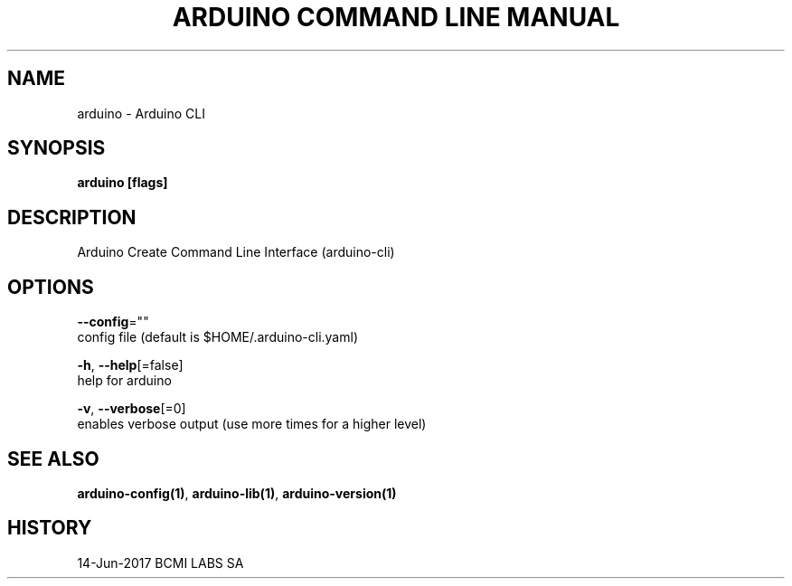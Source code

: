 .TH "ARDUINO COMMAND LINE MANUAL" "1" "Jun 2017" "BCMI LABS SA" "" 
.nh
.ad l


.SH NAME
.PP
arduino \- Arduino CLI


.SH SYNOPSIS
.PP
\fBarduino [flags]\fP


.SH DESCRIPTION
.PP
Arduino Create Command Line Interface (arduino\-cli)


.SH OPTIONS
.PP
\fB\-\-config\fP=""
    config file (default is $HOME/.arduino\-cli.yaml)

.PP
\fB\-h\fP, \fB\-\-help\fP[=false]
    help for arduino

.PP
\fB\-v\fP, \fB\-\-verbose\fP[=0]
    enables verbose output (use more times for a higher level)


.SH SEE ALSO
.PP
\fBarduino\-config(1)\fP, \fBarduino\-lib(1)\fP, \fBarduino\-version(1)\fP


.SH HISTORY
.PP
14\-Jun\-2017 BCMI LABS SA
